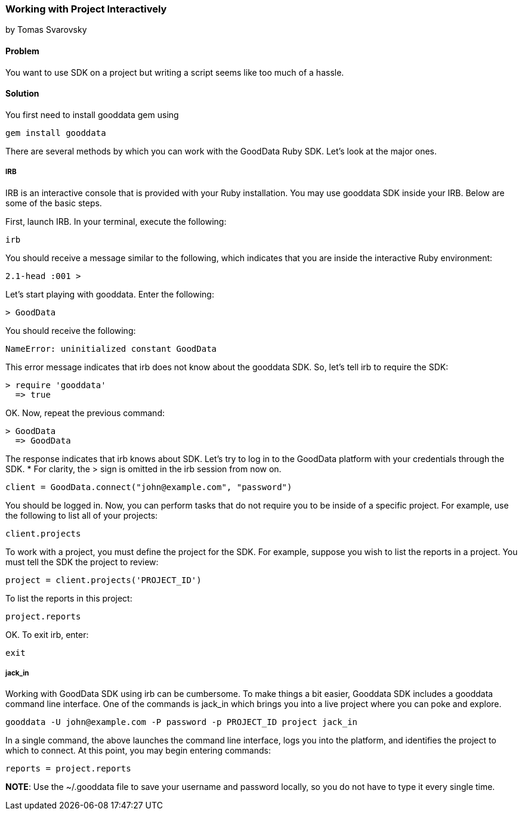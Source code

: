 === Working with Project Interactively
by Tomas Svarovsky

==== Problem
You want to use SDK on a project but writing a script seems like too much of a hassle.

==== Solution

You first need to install gooddata gem using

  gem install gooddata

There are several methods by which you can work with the GoodData Ruby SDK. Let’s look at the major ones.

===== IRB
IRB is an interactive console that is provided with your Ruby installation. You may use gooddata SDK inside your IRB. Below are some of the basic steps.

First, launch IRB. In your terminal, execute the following:

  irb
  
You should receive a message similar to the following, which indicates that you are inside the interactive Ruby environment:

  2.1-head :001 >
  
Let’s start playing with gooddata. Enter the following:

  > GoodData

You should receive the following:

  NameError: uninitialized constant GoodData
  
This error message indicates that irb does not know about the gooddata SDK. So, let’s tell irb to require the SDK:

  > require 'gooddata'
    => true

OK. Now, repeat the previous command:

  > GoodData
    => GoodData

The response indicates that irb knows about SDK. Let’s try to log in to the GoodData platform with your credentials through the SDK. * For clarity, the > sign is omitted in the irb session from now on.

  client = GoodData.connect("john@example.com", "password")

You should be logged in. Now, you can perform tasks that do not require you to be inside of a specific project. For example, use the following to list all of your projects:

  client.projects
  
To work with a project, you must define the project for the SDK. For example, suppose you wish to list the reports in a project. You must tell the SDK the project to review:

  project = client.projects('PROJECT_ID')
  
To list the reports in this project:

  project.reports
  
OK. To exit irb, enter: 

  exit
  
===== jack_in
Working with GoodData SDK using irb can be cumbersome. To make things a bit easier, Gooddata SDK includes a gooddata command line interface. One of the commands is jack_in which brings you into a live project where you can poke and explore.

  gooddata -U john@example.com -P password -p PROJECT_ID project jack_in
  
In a single command, the above launches the command line interface, logs you into the platform, and identifies the project to which to connect. At this point, you may begin entering commands:

  reports = project.reports
  
*NOTE*: Use the ~/.gooddata file to save your username and password locally, so you do not have to type it every single time.    